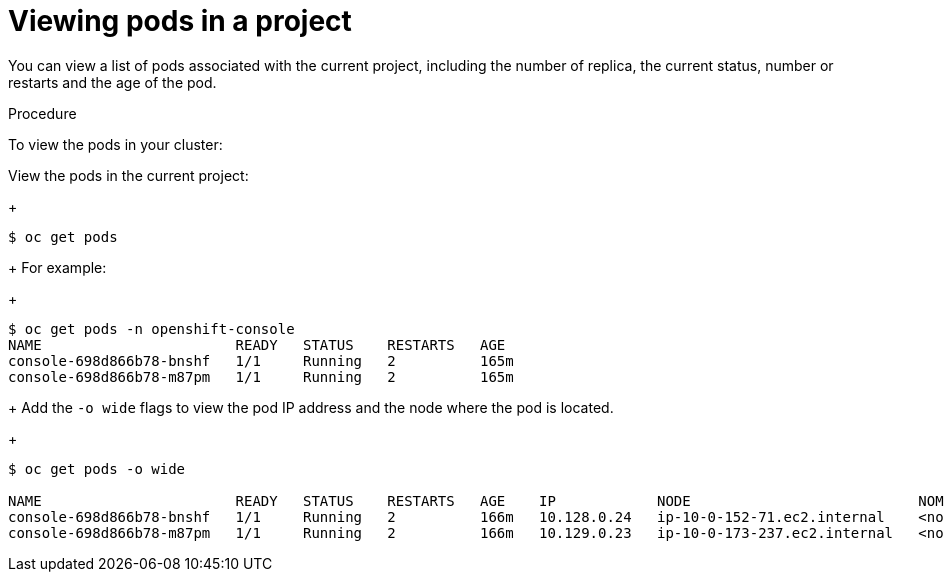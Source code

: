 // Module included in the following assemblies:
//
// * nodes/nodes-pods-viewing.adoc

[id="nodes-pods-viewing-project-{context}"]
= Viewing pods in a project

You can view a list of pods associated with the current project, including the number of replica, the current status, number or restarts and the age of the pod.

.Procedure

To view the pods in your cluster:

View the pods in the current project:
+
----
$ oc get pods
----
+
For example:
+
----
$ oc get pods -n openshift-console
NAME                       READY   STATUS    RESTARTS   AGE
console-698d866b78-bnshf   1/1     Running   2          165m
console-698d866b78-m87pm   1/1     Running   2          165m
----
+
Add the `-o wide` flags to view the pod IP address and the node where the pod is located.
+
----
$ oc get pods -o wide

NAME                       READY   STATUS    RESTARTS   AGE    IP            NODE                           NOMINATED NODE
console-698d866b78-bnshf   1/1     Running   2          166m   10.128.0.24   ip-10-0-152-71.ec2.internal    <none>
console-698d866b78-m87pm   1/1     Running   2          166m   10.129.0.23   ip-10-0-173-237.ec2.internal   <none>
----

